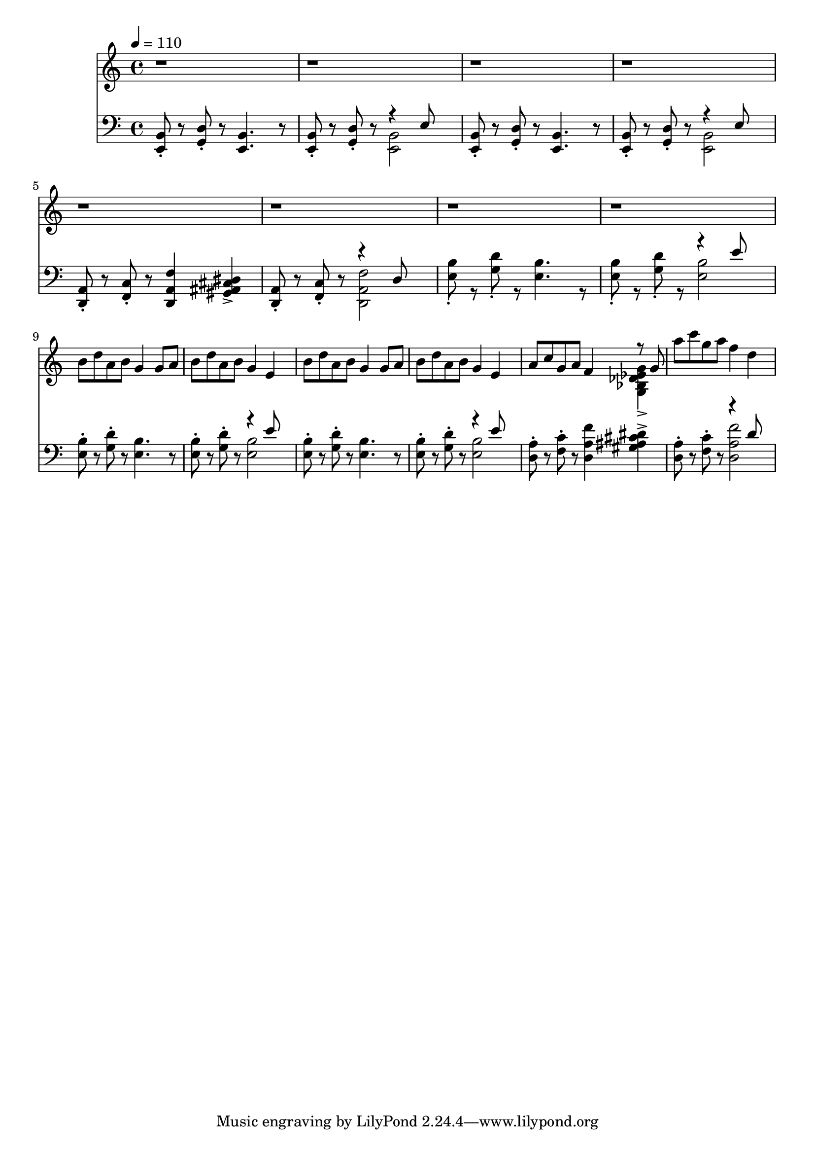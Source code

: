 \version "2.20.0"
\score {
  <<
    \new Staff 
    \relative c {
      \tempo 4 = 110
      r1 r1 r1 r1 r1 r1 r1 r1 | \break
      b''8 d a b g4 g8 a |
      b d a b g4 e4 |
      b'8 d a b g4 g8 a b d a b g4 e |
      a8 c g a f4
      <<
        { \voiceTwo <g, bes des ees g>-> }
        \new Voice {\voiceOne r8 g'}
      >> |
      a'8 c g a f4 d | \break
      
    }
    \new Staff
    \relative e, {
      \clef bass
      <e b'>8\staccato
      r8
      <g d'>8\staccato
      r8
      <e b'>4.
      r8
      <e b'>8\staccato
      r8
      <g d'>8\staccato
      r8
      <<
        { \voiceTwo <e b'>2 }
        \new Voice { \voiceOne r4 e'8 }
      >> \oneVoice |
      <e, b'>8\staccato
      r8
      <g d'>8\staccato
      r8
      <e b'>4.
      r8
      <e b'>8\staccato
      r8
      <g d'>8\staccato
      r8
      <<
        { \voiceTwo <e b'>2 }
        \new Voice { \voiceOne r4 e'8 }
      >> \oneVoice |
      <d, a'>8\staccato
      r8
      <f c'>8\staccato
      r8
      <d a' f'>4
      <gis ais cis dis>4-> |
      <d a'>8\staccato
      r8
      <f c'>8\staccato
      r8
      <<
        {\voiceTwo <d a' f'>2}
        \new Voice {\voiceOne r4 d'8}
      >> |
      <e b'>8\staccato
      r8
      <g d'>8\staccato
      r8
      <e b'>4.
      r8
      <e b'>8\staccato
      r8
      <g d'>8\staccato
      r8
      <<
        { \voiceTwo <e b'>2 }
        \new Voice { \voiceOne r4 e'8 }
      >> \oneVoice | \break
      <e, b'>8\staccato
      r8
      <g d'>8\staccato
      r8
      <e b'>4.
      r8
      <e b'>8\staccato
      r8
      <g d'>8\staccato
      r8
      <<
        { \voiceTwo <e b'>2 }
        \new Voice { \voiceOne r4 e'8 }
      >> \oneVoice
      <e, b'>8\staccato
      r8
      <g d'>8\staccato
      r8
      <e b'>4.
      r8
      <e b'>8\staccato
      r8
      <g d'>8\staccato
      r8
      <<
        { \voiceTwo <e b'>2 }
        \new Voice { \voiceOne r4 e'8 }
      >> \oneVoice
      <d, a'>8\staccato
      r8
      <f c'>8\staccato
      r8
      <d a' f'>4
      <gis ais cis dis>4-> |
      <d a'>8\staccato
      r8
      <f c'>8\staccato
      r8
      <<
        {\voiceTwo <d a' f'>2}
        \new Voice {\voiceOne r4 d'8}
      >> | \break
    }
  >>
  \layout { }
  \midi { }
}
